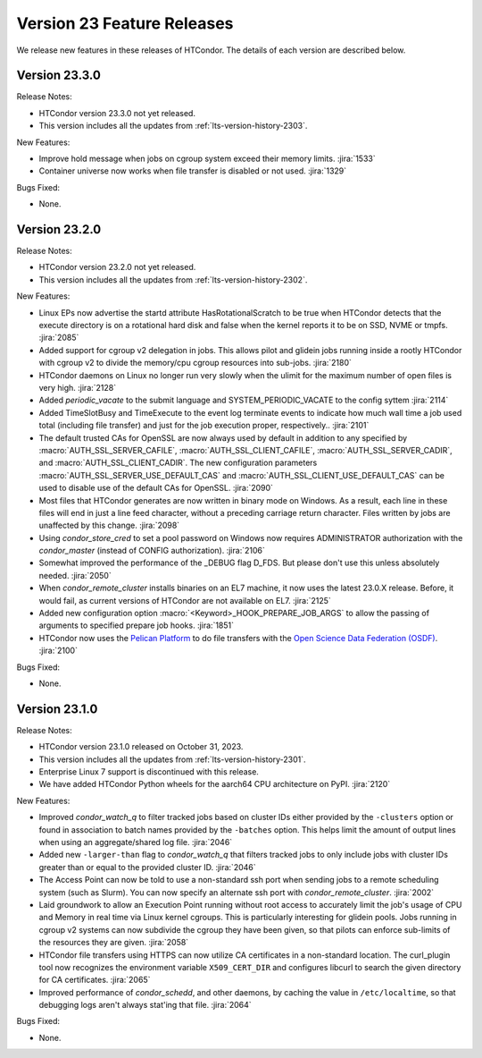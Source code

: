 Version 23 Feature Releases
===========================

We release new features in these releases of HTCondor. The details of each
version are described below.

Version 23.3.0
--------------

Release Notes:

.. HTCondor version 23.3.0 released on Month Date, 2023.

- HTCondor version 23.3.0 not yet released.

- This version includes all the updates from :ref:`lts-version-history-2303`.

New Features:

- Improve hold message when jobs on cgroup system exceed their memory limits.
  :jira:`1533`

- Container universe now works when file transfer is disabled or not used.
  :jira:`1329`

Bugs Fixed:

- None.

Version 23.2.0
--------------

Release Notes:

.. HTCondor version 23.2.0 released on Month Date, 2023.

- HTCondor version 23.2.0 not yet released.

- This version includes all the updates from :ref:`lts-version-history-2302`.

New Features:

- Linux EPs now advertise the startd attribute HasRotationalScratch to be
  true when HTCondor detects that the execute directory is on a rotational
  hard disk and false when the kernel reports it to be on SSD, NVME or tmpfs.
  :jira:`2085`

- Added support for cgroup v2 delegation in jobs.  This allows
  pilot and glidein jobs running inside a rootly HTCondor with
  cgroup v2 to divide the memory/cpu cgroup resources into
  sub-jobs.
  :jira:`2180`

- HTCondor daemons on Linux no longer run very slowly when the ulimit
  for the maximum number of open files is very high.
  :jira:`2128`

- Added *periodic_vacate* to the submit language and SYSTEM_PERIODIC_VACATE
  to the config syttem
  :jira:`2114`

- Added TimeSlotBusy and TimeExecute to the event log terminate events
  to indicate how much wall time a job used total (including file transfer)
  and just for the job execution proper, respectively..
  :jira:`2101`

- The default trusted CAs for OpenSSL are now always used by default 
  in addition to any specified by :macro:`AUTH_SSL_SERVER_CAFILE`, 
  :macro:`AUTH_SSL_CLIENT_CAFILE`, :macro:`AUTH_SSL_SERVER_CADIR`, and 
  :macro:`AUTH_SSL_CLIENT_CADIR`. 
  The new configuration parameters :macro:`AUTH_SSL_SERVER_USE_DEFAULT_CAS`
  and :macro:`AUTH_SSL_CLIENT_USE_DEFAULT_CAS` can be used to disable 
  use of the default CAs for OpenSSL. 
  :jira:`2090`

- Most files that HTCondor generates are now written in binary mode on
  Windows. As a result, each line in these files will end in just a
  line feed character, without a preceding carriage return character.
  Files written by jobs are unaffected by this change.
  :jira:`2098`

- Using *condor_store_cred* to set a pool password on Windows now
  requires ADMINISTRATOR authorization with the *condor_master* (instead
  of CONFIG authorization).
  :jira:`2106`

- Somewhat improved the performance of the _DEBUG flag D_FDS.  But please
  don't use this unless absolutely needed.
  :jira:`2050`

- When *condor_remote_cluster* installs binaries on an EL7 machine, it
  now uses the latest 23.0.X release. Before, it would fail, as
  current versions of HTCondor are not available on EL7.
  :jira:`2125`

- Added new configuration option :macro:`<Keyword>_HOOK_PREPARE_JOB_ARGS`
  to allow the passing of arguments to specified prepare job hooks.
  :jira:`1851`

- HTCondor now uses the `Pelican Platform <https://pelicanplatform.org/>`_
  to do file transfers with the
  `Open Science Data Federation (OSDF) <https://osg-htc.org/services/osdf.html>`_.
  :jira:`2100`

Bugs Fixed:

- None.

Version 23.1.0
--------------

Release Notes:

- HTCondor version 23.1.0 released on October 31, 2023.

- This version includes all the updates from :ref:`lts-version-history-2301`.

- Enterprise Linux 7 support is discontinued with this release.

- We have added HTCondor Python wheels for the aarch64 CPU architecture on PyPI.
  :jira:`2120`

New Features:

- Improved *condor_watch_q* to filter tracked jobs based on cluster IDs
  either provided by the ``-clusters`` option or found in association
  to batch names provided by the ``-batches`` option. This helps limit
  the amount of output lines when using an aggregate/shared log file.
  :jira:`2046`

- Added new ``-larger-than`` flag to *condor_watch_q* that filters tracked
  jobs to only include jobs with cluster IDs greater than or equal to the
  provided cluster ID.
  :jira:`2046`

- The Access Point can now be told to use a non-standard ssh port when sending
  jobs to a remote scheduling system (such as Slurm).
  You can now specify an alternate ssh port with *condor_remote_cluster*.
  :jira:`2002`

- Laid groundwork to allow an Execution Point running without root access to
  accurately limit the job's usage of CPU and Memory in real time via Linux
  kernel cgroups. This is particularly interesting for glidein pools.
  Jobs running in cgroup v2 systems can now subdivide the cgroup they
  have been given, so that pilots can enforce sub-limits of the resources
  they are given.
  :jira:`2058`

- HTCondor file transfers using HTTPS can now utilize CA certificates
  in a non-standard location.
  The curl_plugin tool now recognizes the environment variable
  ``X509_CERT_DIR`` and configures libcurl to search the given directory for
  CA certificates.
  :jira:`2065`

- Improved performance of *condor_schedd*, and other daemons, by caching the
  value in ``/etc/localtime``, so that debugging logs aren't always stat'ing that
  file.
  :jira:`2064`

Bugs Fixed:

- None.


